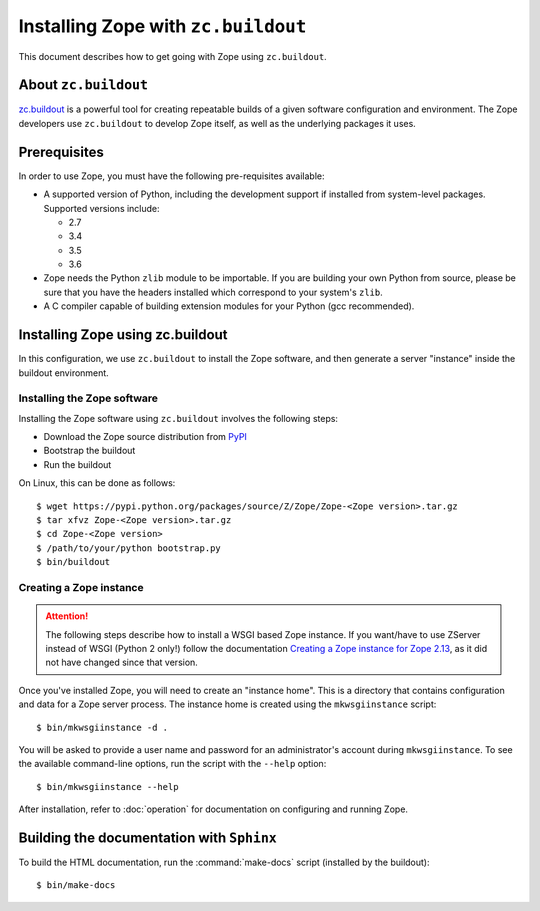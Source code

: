 Installing Zope with ``zc.buildout``
====================================

.. highlight:: bash

This document describes how to get going with Zope using ``zc.buildout``.


About ``zc.buildout``
---------------------

`zc.buildout <https://pypi.python.org/pypi/zc.buildout>`_ is a powerful
tool for creating repeatable builds of a given software configuration
and environment.  The Zope developers use ``zc.buildout`` to develop
Zope itself, as well as the underlying packages it uses.

Prerequisites
-------------

In order to use Zope, you must have the following pre-requisites
available:

- A supported version of Python, including the development support if
  installed from system-level packages.  Supported versions include:

  * 2.7
  * 3.4
  * 3.5
  * 3.6

- Zope needs the Python ``zlib`` module to be importable.  If you are
  building your own Python from source, please be sure that you have the
  headers installed which correspond to your system's ``zlib``.

- A C compiler capable of building extension modules for your Python
  (gcc recommended).


Installing Zope using zc.buildout
---------------------------------

In this configuration, we use ``zc.buildout`` to install the Zope software,
and then generate a server "instance" inside the buildout environment.

Installing the Zope software
::::::::::::::::::::::::::::

Installing the Zope software using ``zc.buildout`` involves the following
steps:

- Download the Zope source distribution from `PyPI`__

  __ https://pypi.python.org/pypi/Zope

- Bootstrap the buildout

- Run the buildout

On Linux, this can be done as follows::

  $ wget https://pypi.python.org/packages/source/Z/Zope/Zope-<Zope version>.tar.gz
  $ tar xfvz Zope-<Zope version>.tar.gz
  $ cd Zope-<Zope version>
  $ /path/to/your/python bootstrap.py
  $ bin/buildout


Creating a Zope instance
::::::::::::::::::::::::

.. attention::

  The following steps describe how to install a WSGI based Zope instance.
  If you want/have to use ZServer instead of WSGI (Python 2 only!) follow
  the documentation `Creating a Zope instance for Zope 2.13`_, as it did not have
  changed since that version.

.. _`Creating a Zope instance for Zope 2.13` : http://zope.readthedocs.io/en/2.13/INSTALL-buildout.html#creating-a-zope-instance

Once you've installed Zope, you will need to create an "instance
home". This is a directory that contains configuration and data for a
Zope server process.  The instance home is created using the
``mkwsgiinstance`` script::

  $ bin/mkwsgiinstance -d .

You will be asked to provide a user name and password for an
administrator's account during ``mkwsgiinstance``.  To see the available
command-line options, run the script with the ``--help`` option::

  $ bin/mkwsgiinstance --help

After installation, refer to :doc:`operation` for documentation on
configuring and running Zope.


Building the documentation with ``Sphinx``
------------------------------------------

To build the HTML documentation, run the :command:`make-docs` script (installed
by the buildout)::

   $ bin/make-docs

